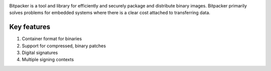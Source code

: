 .. image:: docs/bitpacker.svg
    :width: 10 %
.. image:: https://codecov.io/gh/jonasblixt/bpak/branch/master/graph/badge.svg
  :target: https://codecov.io/gh/jonasblixt/bpak
.. image:: https://travis-ci.org/jonasblixt/bpak.svg?branch=master
    :target: https://travis-ci.org/jonasblixt/bpak

Bitpacker is a tool and library for efficiently and securely package and
distribute binary images. Bitpacker primarily solves problems for
embedded systems where there is a clear cost attached to transferring data.

------------
Key features
------------
1) Container format for binaries
2) Support for compressed, binary patches
3) Digital signatures
4) Multiple signing contexts



